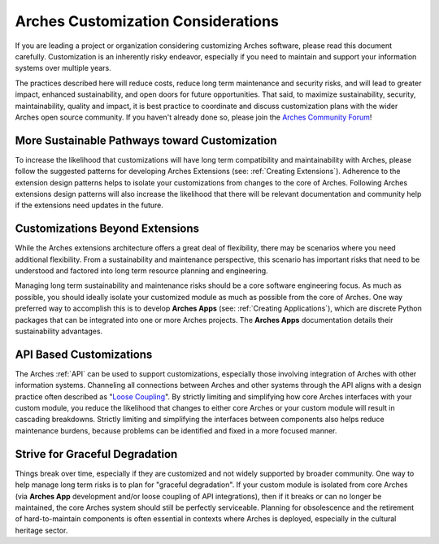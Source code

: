 ###################################
Arches Customization Considerations
###################################

If you are leading a project or organization considering customizing Arches software, please read this document carefully. Customization is an inherently risky endeavor, especially if you need to maintain and support your information systems over multiple years.

The practices described here will reduce costs, reduce long term maintenance and security risks, and will lead to greater impact, enhanced sustainability, and open doors for future opportunities. That said, to maximize sustainability, security, maintainability, quality and impact, it is best practice to coordinate and discuss customization plans with the wider Arches open source community. If you haven't already done so, please join the `Arches Community Forum <https://community.archesproject.org/>`_!


More Sustainable Pathways toward Customization
==============================================
To increase the likelihood that customizations will have long term compatibility and maintainability with Arches, please follow the suggested patterns for developing Arches Extensions (see: :ref:`Creating Extensions`). Adherence to the extension design patterns helps to isolate your customizations from changes to the core of Arches. Following Arches extensions design patterns will also increase the likelihood that there will be relevant documentation and community help if the extensions need updates in the future.


Customizations Beyond Extensions
================================
While the Arches extensions architecture offers a great deal of flexibility, there may be scenarios where you need additional flexibility. From a sustainability and maintenance perspective, this scenario has important risks that need to be understood and factored into long term resource planning and engineering.

Managing long term sustainability and maintenance risks should be a core software engineering focus. As much as possible, you should ideally isolate your customized module as much as possible from the core of Arches. One way preferred way to accomplish this is to develop  **Arches Apps** (see: :ref:`Creating Applications`), which are discrete Python packages that can be integrated into one or more Arches projects. The **Arches Apps** documentation details their sustainability advantages.


API Based Customizations
========================
The Arches :ref:`API` can be used to support customizations, especially those involving integration of Arches with other information systems. Channeling all connections between Arches and other systems through the API aligns with a design practice often described as "`Loose Coupling <https://en.wikipedia.org/wiki/Loose_coupling>`_". By strictly limiting and simplifying how core Arches interfaces with your custom module, you reduce the likelihood that changes to either core Arches or your custom module will result in cascading breakdowns. Strictly limiting and simplifying the interfaces between components also helps reduce maintenance burdens, because problems can be identified and fixed in a more focused manner.


Strive for Graceful Degradation
===============================
Things break over time, especially if they are customized and not widely supported by broader community. One way to help manage long term risks is to plan for "graceful degradation". If your custom module is isolated from core Arches (via **Arches App** development and/or loose coupling of API integrations), then if it breaks or can no longer be maintained, the core Arches system should still be perfectly serviceable. Planning for obsolescence and the retirement of hard-to-maintain components is often essential in contexts where Arches is deployed, especially in the cultural heritage sector.

